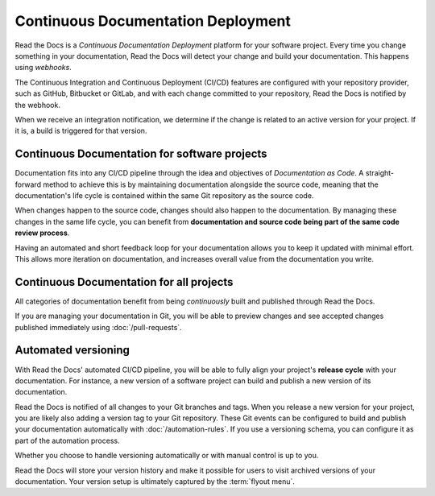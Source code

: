 ..
   Some points we want to cover in this article:
   * Talk about the benefits of always up to date docs
   * Discuss versioning in here, since it relies directly on Git?
   * Have a small diagram that shows (You --push--> GitHub --webhook--> RTD --Build docs--> Deploy
       (Perhaps reuse this: https://about.readthedocs.com/images/homepage.png)


Continuous Documentation Deployment
===================================

Read the Docs is a *Continuous Documentation Deployment* platform for your software project.
Every time you change something in your documentation, Read the Docs will detect your change and build your documentation.
This happens using *webhooks*.

The Continuous Integration and Continuous Deployment (CI/CD) features are configured with your repository provider,
such as GitHub, Bitbucket or GitLab,
and with each change committed to your repository, Read the Docs is notified by the webhook.

When we receive an integration notification, we determine if the change is related to an active version for your project.
If it is, a build is triggered for that version.

Continuous Documentation for software projects
----------------------------------------------

Documentation fits into any CI/CD pipeline through the idea and objectives of *Documentation as Code*.
A straight-forward method to achieve this is by maintaining documentation alongside the source code,
meaning that the documentation's life cycle is contained within the same Git repository as the source code.

When changes happen to the source code, changes should also happen to the documentation.
By managing these changes in the same life cycle,
you can benefit from **documentation and source code being part of the same code review process**.

Having an automated and short feedback loop for your documentation allows you to
keep it updated with minimal effort.
This allows more iteration on documentation,
and increases overall value from the documentation you write.

Continuous Documentation for all projects
-----------------------------------------

All categories of documentation benefit from being *continuously* built and published through Read the Docs.

If you are managing your documentation in Git,
you will be able to preview changes and see accepted changes published immediately using :doc:`/pull-requests`.

Automated versioning
--------------------

With Read the Docs' automated CI/CD pipeline, you will be able to fully align your project's **release cycle** with your documentation.
For instance, a new version of a software project can build and publish a new version of its documentation.

Read the Docs is notified of all changes to your Git branches and tags.
When you release a new version for your project,
you are likely also adding a version tag to your Git repository.
These Git events can be configured to build and publish your documentation automatically with :doc:`/automation-rules`.
If you use a versioning schema, you can configure it as part of the automation process.

Whether you choose to handle versioning automatically or with manual control is up to you.

Read the Docs will store your version history and make it possible for users to visit archived versions of your documentation.
Your version setup is ultimately captured by the :term:`flyout menu`.


.. seealso::

    :doc:`/guides/git-integrations`
        Information on setting up your Git repository to make Read the Docs automatically build your documentation project.
    :doc:`/automation-rules`
        Information on setting up your Git repository to make Read the Docs automatically build your documentation project.
    :doc:`/flyout-menu`
        Discover the functionality of the Flyout menu and the ways that it can be customized.
